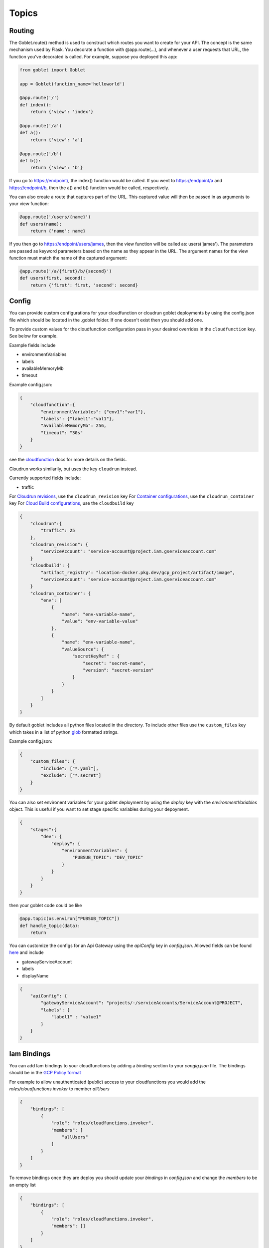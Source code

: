 ======
Topics
======

Routing
^^^^^^^^

The Goblet.route() method is used to construct which routes you want to create for your API. 
The concept is the same mechanism used by Flask. You decorate a function with @app.route(...), 
and whenever a user requests that URL, the function you’ve decorated is called. For example, 
suppose you deployed this app:

.. code:: python 

    from goblet import Goblet

    app = Goblet(function_name='helloworld')

    @app.route('/')
    def index():
        return {'view': 'index'}

    @app.route('/a')
    def a():
        return {'view': 'a'}

    @app.route('/b')
    def b():
        return {'view': 'b'}

If you go to https://endpoint/, the index() function would be called. If you went to https://endpoint/a and https://endpoint/b, then the a() and b() function would be called, respectively.

You can also create a route that captures part of the URL. This captured value will then be passed in as arguments to your view function:

.. code:: python 

    @app.route('/users/{name}')
    def users(name):
        return {'name': name}

If you then go to https://endpoint/users/james, then the view function will be called as: users('james'). 
The parameters are passed as keyword parameters based on the name as they appear in the URL. 
The argument names for the view function must match the name of the captured argument:

.. code:: python 

    @app.route('/a/{first}/b/{second}')
    def users(first, second):
        return {'first': first, 'second': second}


Config
^^^^^^

You can provide custom configurations for your cloudfunction or cloudrun goblet deployments by using the config.json file which should be 
located in the .goblet folder. If one doesn't exist then you should add one. 

To provide custom values for the cloudfunction configuration pass in your desired overrides in the ``cloudfunction`` key. See below for example.

Example fields include 

- environmentVariables
- labels
- availableMemoryMb
- timeout

Example config.json: 

.. code:: json

    {
        "cloudfunction":{
            "environmentVariables": {"env1":"var1"},
            "labels": {"label1":"val1"},
            "availableMemoryMb": 256,
            "timeout": "30s"
        }
    }

see the `cloudfunction`_ docs for more details on the fields.

.. _CLOUDFUNCTION: https://cloud.google.com/functions/docs/reference/rest/v1/projects.locations.functions#CloudFunction


Cloudrun works similarily, but uses the key ``cloudrun`` instead. 

Currently supported fields include:

- traffic

For `Cloudrun revisions <https://cloud.google.com/run/docs/reference/rest/v2/projects.locations.services#RevisionTemplate>`__, use the ``cloudrun_revision`` key
For `Container configurations <https://cloud.google.com/run/docs/reference/rest/v2/Container>`__, use the ``cloudrun_container`` key
For `Cloud Build configurations <https://cloud.google.com/build/docs/api/reference/rest/v1/projects.builds>`__, use the ``cloudbuild`` key

.. code:: json 

    {
        "cloudrun":{
            "traffic": 25
        },
        "cloudrun_revision": {
            "serviceAccount": "service-account@project.iam.gserviceaccount.com"
        }
        "cloudbuild": {
            "artifact_registry": "location-docker.pkg.dev/gcp_project/artifact/image",
            "serviceAccount": "service-account@project.iam.gserviceaccount.com"
        }
        "cloudrun_container": {
            "env": [
                {
                    "name": "env-variable-name",
                    "value": "env-variable-value"
                },
                {
                    "name": "env-variable-name",
                    "valueSource": {
                        "secretKeyRef" : {
                            "secret": "secret-name",
                            "version": "secret-version"
                        }
                    }
                }
            ]
        }
    }

By default goblet includes all python files located in the directory. To include other files use the ``custom_files`` key
which takes in a list of python `glob`_ formatted strings.

Example config.json: 

.. code:: json

    {
        "custom_files": {
            "include": ["*.yaml"],
            "exclude": ["*.secret"]
        }
    }   

.. _GLOB: https://docs.python.org/3/library/glob.html


You can also set environent variables for your goblet deployment by using the `deploy` key with the `environmentVariables` object. This is
useful if you want to set stage specific variables during your depoyment. 

.. code:: json

    {
        "stages":{
            "dev": {
                "deploy": {
                    "environmentVariables": {
                        "PUBSUB_TOPIC": "DEV_TOPIC"
                    }
                }
            }
        }
    }

then your goblet code could be like 

.. code:: python 

    @app.topic(os.environ["PUBSUB_TOPIC"])
    def handle_topic(data):
        return 

You can customize the configs for an Api Gateway using the `apiConfig` key in `config.json`. Allowed fields can be found 
`here <https://cloud.google.com/api-gateway/docs/reference/rest/v1/projects.locations.apis.configs#ApiConfig>`_ and include 

* gatewayServiceAccount
* labels 
* displayName

.. code:: json

    {
        "apiConfig": {
            "gatewayServiceAccount": "projects/-/serviceAccounts/ServiceAccount@PROJECT",
            "labels": {
                "label1" : "value1"
            }
        }
    }  

Iam Bindings
^^^^^^^^^^^^

You can add Iam bindings to your cloudfunctions by adding a `binding` section to your `congig.json` file.
The bindings should be in the `GCP Policy format <https://cloud.google.com/functions/docs/reference/rest/v1/Policy>`_

For example to allow unauthenticated (public) access to your cloudfunctions you would add the `roles/cloudfunctions.invoker` to
member `allUsers`

.. code:: json

    {
        "bindings": [
            {
                "role": "roles/cloudfunctions.invoker",
                "members": [
                    "allUsers"
                ]
            }
        ]
    }

To remove bindings once they are deploy you should update your `bindings` in `config.json` and change the `members` to be an empty list

.. code:: json

    {
        "bindings": [
            {
                "role": "roles/cloudfunctions.invoker",
                "members": []
            }
        ]
    }


Run Locally
^^^^^^^^^^^

Running your functions locally for testing and debugging is easy to do with the goblet command `goblet local`. 
You can hit your functions endpoint at ``localhost:8080``.

You can have a custom local name by seting the local param in the goblet class

.. code:: python

    from goblet import Goblet

    app = Goblet(function_name="goblet_example", local='test')


Then run ``goblet local test``

Note: If you have both `http()` and `route("/")` in order to test the route locally make sure to add the header ``X-Envoy-Original-Path``. Otherwise the route will default to ``@http()``

.. code:: sh 

    curl localhost:8080/endpoint

To test a scheduled job locally you will need to include two headers in your request. One ``X-Goblet-Type:schedule`` and 
``X-Goblet-Name:FUNCTION_NAME`` which is the name of your function.

.. code:: sh 

    curl -H X-Goblet-Type:schedule -H X-Goblet-Name:FUNCTION_NAME localhost:8080

The goblet app will run on port 8080 by default. You can specify a custom port with the ``-p`` flag. 

.. code:: sh 

    goblet local -p 6000

Debugging with VScode
^^^^^^^^^^^^^^^^^^^^^

To debug your functions locally with Vscode you can use the following configuration. Replace LOCAL_NAME with the name you 
passed into ``goblet(NAME, local=LOCAL_NAME)``. Make sure that there are no naming collisions with any function names used in your app.

.. code:: json 

    {
        "configurations": [
            {
                "name": "Python: Module",
                "type": "python",
                "request": "launch",
                "module": "functions_framework",
                "args": [
                    "--target",
                    "LOCAL_NAME",
                    "--debug"
                ]
            }
        ]
    }

Secrets
^^^^^^^

`cloudfunctions` (v1) and `cloudrun` backends support direct integration with `GCP's Secret Manager <https://cloud.google.com/secret-manager>`_.
You can pass in secrets by specifying a list of environment variable names or volume paths along with the secret key and version for the secret located in Secret Manager.
For example with the follow configuration for cloudfunctions you would be able to access your api_keys using `os.environ["API_KEY_1"]` which will return the value of 
the `api_key1` secret in Secret Manager. 

.. code:: json 

    {
        "cloudfunction": {
            "secretEnvironmentVariables": [
                {
                    "key": "API_KEY_1",
                    "secret": "api_key1",
                    "version": "latest"
                },
                {
                    "key": "API_KEY_2",
                    "secret": "api_key_2",
                    "version": "latest"
                }
            ]
        }
    }

cloudfunction also supports secret volumes

.. code:: json 

    {
        "cloudfunction": {
            "secretVolumes": [
                {
                    "mountPath": "MOUNT_PATH",
                    "projectId": "PROJECT_ID",
                    "secret": "api_key_2",
                    "versions": [
                        {
                            "version": "latest",
                            "path": "latest"
                        }
                    ]
                }
            ]
        }
    }

For the cloudrun backend you would specificy the list of secrets via `set-secrets`. `/secrets/api/key=mysecret:latest` sets a volume and `ENV=othersecret:1`
sets an environment variable.  

.. code:: json 

    {
        "cloudrun": {
            "set-secrets": "/secrets/api/key=mysecret:latest,ENV=othersecret:1"
        }
    }

Authentication
^^^^^^^^^^^^^^
API gateway supports several authentication options including, `jwt`_, `firebase`_, `auth0`_, `Okta`_, `google_id`_, 

.. _JWT: https://cloud.google.com/api-gateway/docs/authenticating-users-jwt
.. _firebase: https://cloud.google.com/api-gateway/docs/authenticating-users-firebase
.. _auth0: https://cloud.google.com/api-gateway/docs/authenticating-users-auth0
.. _Okta: https://cloud.google.com/api-gateway/docs/authenticating-users-okta
.. _google_id: https://cloud.google.com/api-gateway/docs/authenticating-users-googleid

To configure authentication with goblet simply add the desired configuration in the ``securityDefinitions`` option in config.json. See the 
API gateway docs linked above for more details on how to set up the configuration. 

An api using JWT authentication would require the following in ``config.json``

.. code:: json

    {
        "securityDefinitions":{
            "your_custom_auth_id":{
                "authorizationUrl": "",
                "flow": "implicit",
                "type": "oauth2",
                "x-google-issuer": "issuer of the token",
                "x-google-jwks_uri": "url to the public key"
            }
        }
    }

This generates a `security section <https://swagger.io/docs/specification/2-0/authentication/>`_ in the openapi 
spec with empty scopes. If you would like to customize the security section and add custom scopes use the `security` 
section in `config.json`


.. code:: json

    {
        "security":[
            {
                "OAuth2": ["read", "write"]
            }
        ]
    }


If you would like to apply security at the method level then you can add security policy in the route decorator.

.. code:: python 

    @app.route('/method_security', security=[{"your_custom_auth_id": []}])


Another common use case is to authenticate via a service account, which requires the follow secuirty definition. You can specify
multiple service accounts by adding additional entries to the `securityDefinitions` dictionary.

.. code:: json 

    {
        "securityDefinitions": {
            "SERVICE_ACCOUNT_NAME": {
                "authorizationUrl": "",
                "flow": "implicit",
                "type": "oauth2",
                "x-google-audiences": "SERVICE_ACCOUNT_EMAIL",
                "x-google-issuer": "SERVICE_ACCOUNT_EMAIL",
                "x-google-jwks_uri": "https://www.googleapis.com/service_accounts/v1/metadata/x509/SERVICE_ACCOUNT_EMAIL"
            }
        }
    }

Now to access your api endpoint you can use the following python script to generate a jwt token and add it as a bearer token to your request.


.. code:: python 

    import time
    import json 
    import urllib.parse
    import requests
    from oauth2client.client import GoogleCredentials
    from googleapiclient import discovery

    def generate_jwt_payload(service_account_email):
        """Generates jwt payload"""
        now = int(time.time())
        payload = {
            'iat': now,
            "exp": now + 3600,
            'iss': service_account_email,
            'aud':  service_account_email,
            'sub': service_account_email,
            'email': service_account_email
        }
        return payload

    def get_jwt(service_account_email):
        """Generate a signed JSON Web Token using a Google API Service Account."""

        credentials = GoogleCredentials.get_application_default()
        service = discovery.build('iamcredentials', 'v1', credentials=credentials)
        body = {
            "payload": json.dumps(generate_jwt_payload(service_account_email))
        }
        encoded_sa = urllib.parse.quote_plus(service_account_email)
        resp = service.projects().serviceAccounts().signJwt(name=f"projects/-/serviceAccounts/{encoded_sa}", body=body).execute()
        return resp["signedJwt"]


    def make_jwt_request(service_account_email, url):
        """Makes an authorized request to the endpoint"""
        signed_jwt = get_jwt(service_account_email)
        headers = {
            'Authorization': 'Bearer {}'.format(signed_jwt),
            'content-type': 'application/json'
        }
        response = requests.get(url, headers=headers)
        return response


    if __name__ == '__main__':
        print(make_jwt_request(SERVICE_ACCOUNT_EMAIL,GATEWAY_URL).text)


Request
^^^^^^^
 
The route path can only contain [a-zA-Z0-9._-] chars and curly braces for parts of the URL you want to capture. 
To access other parts of the request including headers, query strings, and post data you can use ``app.current_request`` to get
the request object. To see all fields see `request <https://tedboy.github.io/flask/generated/generated/werkzeug.Request.html>`__
Note, that this also means you cannot control the routing based on query strings or headers. 
Here’s an example for accessing query string data in a view function:

.. code:: python 

    @app.route('/users/{name}')
    def users(name):
        result = {'name': name}
        if app.current_request.args.get('include-greeting') == 'true':
            result['greeting'] = 'Hello, %s' % name
        return result

Here’s an example for accessing post data in a view function:

.. code:: python 

    @app.route('/users}', methods=["POST"])
    def users():
        json_data = app.current_request.json
        return json_data

To see the full list of available fields see `request <https://tedboy.github.io/flask/generated/generated/werkzeug.Request.html>`__

In some cases there is additional context passed with the event. For example for pubsub events. This context can be accessed via `app.request_context`

.. code:: python 

    @app.topic("TOPIC")
    def context():
        context = app.request_context
        return "context"

Response
^^^^^^^^
Goblet http function response should be of the form a flask `response <https://flask.palletsprojects.com/en/1.1.x/api/#flask.Response>`__. See more at the `cloudfunctions`_ documentation

To see the full list of available fields see `response <https://flask.palletsprojects.com/en/1.1.x/api/#flask.Response>`__

.. _CLOUDFUNCTIONS: https://cloud.google.com/functions/docs/writing/http


You can use goblet's ``Response`` class to make it easier to pass in custom headers and response codes.

.. code:: python 

    from goblet import Response

    @app.route('/response')
    def response():
        return Response({"failed": 400}, headers={"Content-Type": "application/json"}, status_code=400)


Another option is goblet's ``jsonify``, which is a helper to create response objects.

.. code:: python 

    from goblet import jsonify

    jsonify(*args, **kwargs)



This function wraps dumps() to add a few enhancements that make life easier. It turns the JSON output into a Response 
object with the application/json mimetype. For convenience, it also converts multiple arguments into an array or 
multiple keyword arguments into a dict. This means that both jsonify(1,2,3) and jsonify([1,2,3]) serialize to [1,2,3].

For clarity, the JSON serialization behavior has the following differences from dumps():

Single argument: Passed straight through to dumps().

Multiple arguments: Converted to an array before being passed to dumps().

Multiple keyword arguments: Converted to a dict before being passed to dumps().

Both args and kwargs: Behavior undefined and will throw an exception.

Example usage:

.. code:: python 

    @app.route('/get_current_user')
    def get_current_user():
        return jsonify(username=g.user.username,
                    email=g.user.email,
                    id=g.user.id)

This will send a JSON response like this to the browser:

.. code:: json 

    {
        "username": "admin",
        "email": "admin@localhost",
        "id": 42
    }

OpenApi Spec
^^^^^^^^^^^^

Goblet generates an `OpenApi`_ spec from your route endpoints in order to create the api gateway. The open api spec is written to the 
``.goblet`` folder and can be used for other tools. To generate just the open api spec you can run the command ``goblet openapi FUNCTION_NAME``.
Note that gcp `gateway`_ only supports openapi spec 2.0. You can additionally generate a 3.0.1 version of the spec by running ``goblet openapi FUNCTION_NAME -v 3``. 


By default the param types will be created in the spec as strings and a base 200 response. 
You can specify custom param and response types using python typing and pass in openapi requestType and responses to the route.

If you use a custom schema type you should create a schema class that inherits from marshmallow Schema or pydantic BaseClass. 

.. code:: python 

    from typing import List
    from marshmallow import Schema, fields
    from pydantic import BaseModel

    # Typed Path Param
    @app.route('/home/{name}/{id}', methods=["GET"])
    def namer(name: str, id: int):
        return f"{name}: {id}"

    class Point(Schema):
        lat = fields.Int()
        lng = fields.Int()

    # custom schema types
    @app.route('/points')
    def points() -> List[Point]:
        point = Point().load({"lat":0, "lng":0})
        return [point]

    # Pydantic Models
    class NestedModel(BaseModel):
        text: str

    class PydanticModel(BaseModel):
        id: int
        nested: NestedModel

    # Request Body Typing
    @app.route("/pydantic", request_body=PydanticModel)
    def traffic() -> PydanticModel:
        return jsonify(PydanticModel().dict)

    # Defining Query Params
    @app.route("/custom",query_params=[{'name': 'test', 'type': 'string', 'required': True},{'name': 'test2', 'type': 'string', 'required': True}]
    def custom():
        data = request.args.get('test')
        
        return data

    # Custom Marshmallow Fields
    from marshmallow_enum import EnumField
    from enum import Enum

    def enum_to_properties(self, field, **kwargs):
        """
        Add an OpenAPI extension for marshmallow_enum.EnumField instances
        """
        if isinstance(field, EnumField):
            return {'type': 'string', 'enum': [m.name for m in field.enum]}
        return {}

    app.handlers["route"].marshmallow_attribute_function = enum_to_properties

    class StopLight(Enum):
        green = 1
        yellow = 2
        red = 3

    class TrafficStop(Schema):
        light_color = EnumField(StopLight)


    @app.route("/traffic")
    def traffic() -> TrafficStop:
        return TrafficStop().dump({"light_color":StopLight.green})

    # Returns follow openapi spec
    # definitions:
    #   TrafficStop:
    #     type: object
    #     properties:
    #       light_color:
    #         type: string
    #         enum:
    #         - green
    #         - yellow
    #         - red

.. _OPENAPI: https://swagger.io/specification/
.. _GATEWAY: https://cloud.google.com/api-gateway/docs/openapi-overview

Multiple Files
^^^^^^^^^^^^^^

It is common to split out your api routes into different sub folders. You can do this by creating seperate goblet instances and combining
them in the main.py folder under your main app. You can do this with simple addition notation or with the ``Goblet.combine`` function

other.py 

.. code:: python

    from goblet import Goblet

    otherapp = Goblet()

    @otherapp.route('/other')
    def other():
        return 'other'

combine all routes in main.py

.. code:: python

    from goblet import Goblet
    from other import otherapp

    app = Goblet('main_function')
    
    app.combine(otherapp)
    # can also do
    # app + otherapp

    @app.route('/home')
    def home():
        return 'home'


Stages
^^^^^^^

You can create different deployments of your api (for example dev and prod) using stages. You can create a new stage from the cli using ``goblet stage create STAGE`` or by 
manually adding an entry in config.json under stages. A stage will require a unique function_name which is used to create resources in gcp. Any fields in your stage will 
override those in the general config file. 

For example the dev deployment will override the environment variable ``env`` with ``dev`` and the prod deployment will yield ``prod``

.. code:: json 

    {
        "cloudfunction": {
            "environmentVariables": {
                "env": "main"
            }
        },
        "stages": {
            "dev": {
                "function_name": "goblet-dev",
                "cloudfunction": {
                    "environmentVariables": {
                        "key": "dev"
                    }
                }
            },
            "prod": {
                "function_name": "goblet-prod",
                "cloudfunction": {
                    "environmentVariables": {
                        "key": "prod"
                    }
                }
            }
        }
    }

You can view your current stages using ``goblet stage list``. To deploy or destroy a specific stage use the ``--stage`` or ``-s`` flag with the stage. You can also use the 
environment variable ``STAGE``. For example ``goblet deploy -s dev``.


API Gateway Backends
^^^^^^^^^^^^^^^^^^^^

Api Gateway supports all available backend services including app engine, GKE, GCE, cloudrun, and cloudfunctions. To add an endpoint to a backend service other than the deployed
cloudfunction, specify the endpoint in the `backend` argment in `route`. Note that the function will not be invoked since the request will be routed to a different backend.

.. code:: python 

    @app.route('/custom_backend', backend="https://www.CLOUDRUN_URL.com/home")
    def home():
        return 

Cors
^^^^

Cors can be set on the route level or on the Goblet application level. Setting `cors=True` uses the default cors setting 

.. code:: json 

    {
        "headers" : {
            "Access-Control-Allow-Headers" : ["Content-Type", "Authorization"],
            "Access-Control-Allow-Origin": "*"
        }
    }

.. code:: python 

    @app.route('/custom_backend', cors=True)
    def home():
        return "cors headers"

Use the `CORSConfig` class to set customized cors headers from the `goblet.resources.routes` class. 

.. code:: python 

    from goblet.resources.routes import CORSConfig

    @app.route('/custom_cors', cors=CORSConfig(allow_origin='localhost'))
    def custom_cors():
        return jsonify('localhost is allowed')

Setting cors on an endpoint or the application will automatically add an OPTIONS method to support preflighting requests. 

Multiple Cloudfunctions
^^^^^^^^^^^^^^^^^^^^^^^

Using the field `main_file` in `config.json` allows you to set any file as the entrypoint `main.py` file, which is required by cloudfunctions. 
This allows for multiple functions to be deploying using similar code bases.

Similarly, you can also define `requirements_file` to override the `requirements.txt`, in case your functions have different dependencies. 

For example with the following files which each contain a function and share code in `shared.py`

`func1.py`

`func2.py`

Could have the goblet `.config`

.. code:: json 
    
    {
        "stages": {
            "func1": {
                "function_name": "func1",
                "main_file" : "func1",
                "requirements_file": "func1_requirements.txt"
            },
            "func2": {
                "function_name": "func2",
                "main_file" : "func2",
                "requirements_file": "func2_requirements.txt"
        }
    }

To test each function locally you can simply run `goblet local -s func1` and to deploy `goblet local -s func1 -p Project -l Region`

Note: This may cause some imports to break if something is importing directly from the func1.py or func2.py since they will be renamed to `main.py` 
in the packaged zipfile.

Note: There is a bug when uploading a different `main_file`, while also having `main.py` in your code, so if you decide to use `main_file` remove `main.py`. The bug 
shows the previos main.py in the gcp console, however the local zipfile and uploaded zipfile in gcs both contain the correct `main.py` 

Syncing State
^^^^^^^^^^^^^

The cli command `goblet sync` will sync resources that are deployed in GCP based on the current goblet app configuration. This command will delete resources based on naming 
convention that are no longer in the app configuration. For example schuduled jobs start with the function_name prefix so if the function_name is goblet_function
the sync command will flag any scheduled jobs that start with the prefix `goblet_function` that are not in the current app config. Note this may cause some resources
that are named similar to be deleted so make sure to run the command with `--dryrun` flag to see what resources are flagged for deletion.

Middleware
^^^^^^^^^^

You can trigger custom middlware using the `before_request` and `after_request` decorators. These allow you to trigger custom functions before a request is passed to your request 
handler or do post prosessing on your responses. 

.. code: python

    @app.before_request()
    def add_db(request):
        app.g.db = "db"
        return request

    @app.after_request(event_type="pubsub")
    def add_header(response):
        response.headers["X-Custom"] = "custom header"
        return response

You can have your middleware trigger only on certain event types using the `event_type` argument. Default is `all`. Possible 
event types are `["all", "http", "schedule", "pubsub", "storage", "route"]`
